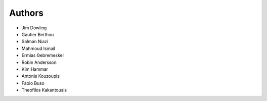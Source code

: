 Authors
-------

* Jim Dowling
* Gautier Berthou
* Salman Niazi
* Mahmoud Ismail
* Ermias Gebremeskel
* Robin Andersson
* Kim Hammar
* Antonis Kouzoupis
* Fabio Buso
* Theofilos Kakantousis
